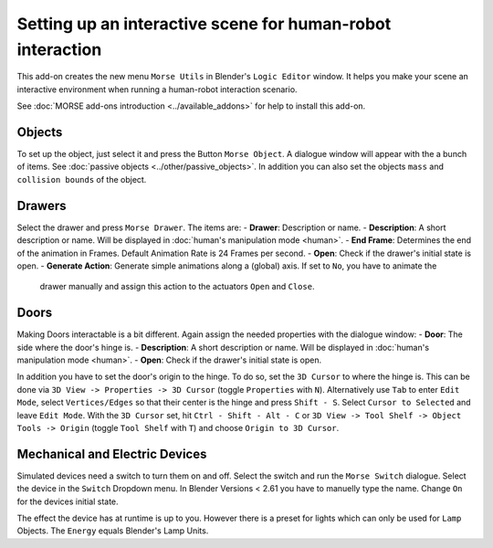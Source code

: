 Setting up an interactive scene for human-robot interaction
===========================================================

This add-on creates the new menu ``Morse Utils`` in Blender's ``Logic Editor`` window.
It helps you make your scene an interactive environment when running a
human-robot interaction scenario.

See :doc:`MORSE add-ons introduction <../available_addons>` for help to install this add-on.

Objects
-------

To set up the object, just select it and press the Button ``Morse Object``.
A dialogue window will appear with the a bunch of items. See :doc:`passive objects 
<../other/passive_objects>`.
In addition you can also set the objects ``mass`` and ``collision bounds`` of the object.

Drawers
-------

Select the drawer and press ``Morse Drawer``. The items are:
- **Drawer**: Description or name.
- **Description**: A short description or name. Will be displayed in :doc:`human's manipulation mode <human>`.
- **End Frame**: Determines the end of the animation in Frames. Default Animation Rate is 24 Frames per second.
- **Open**: Check if the drawer's initial state is open.
- **Generate Action**: Generate simple animations along a (global) axis. If set to ``No``, you have to animate the
    drawer manually and assign this action to the actuators ``Open`` and ``Close``.

Doors
-----

Making Doors interactable is a bit different. Again assign the needed properties with the dialogue window:
- **Door**: The side where the door's hinge is.
- **Description**: A short description or name. Will be displayed in :doc:`human's manipulation mode <human>`.
- **Open**: Check if the drawer's initial state is open.

In addition you have to set the door's origin to the hinge. To do so, set the ``3D Cursor`` to where the hinge is.
This can be done via ``3D View -> Properties -> 3D Cursor`` (toggle ``Properties`` with ``N``). Alternatively use 
``Tab`` to enter ``Edit Mode``, select ``Vertices/Edges`` so that their center is the hinge and press ``Shift - S``.
Select ``Cursor to Selected`` and leave ``Edit Mode``. With the ``3D Cursor`` set, hit ``Ctrl - Shift - Alt - C`` or 
``3D View -> Tool Shelf -> Object Tools -> Origin`` (toggle ``Tool Shelf`` with ``T``) and choose ``Origin to 3D Cursor``.

Mechanical and Electric Devices
-------------------------------

Simulated devices need a switch to turn them on and off. Select the switch and run the ``Morse Switch`` dialogue. Select 
the device in the ``Switch`` Dropdown menu. In Blender Versions < 2.61 you have to manuelly type the name. Change ``On`` 
for the devices initial state.

The effect the device has at runtime is up to you. 
However there is a preset for lights which can only be used for ``Lamp`` Objects. The ``Energy`` equals Blender's Lamp Units.

